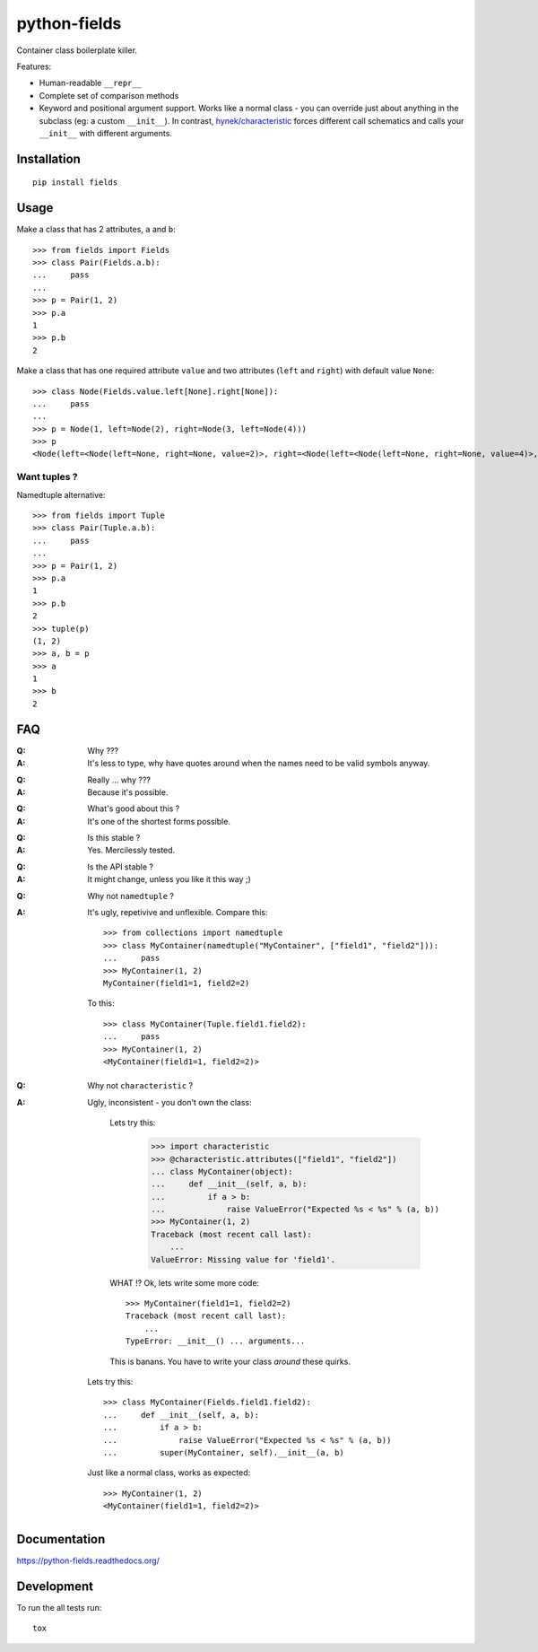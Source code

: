 ===============================
python-fields
===============================

.. image:: http://img.shields.io/travis/ionelmc/python-fields/master.png
    :alt: Travis-CI Build Status
    :target: https://travis-ci.org/ionelmc/python-fields

.. image:: https://ci.appveyor.com/api/projects/status/hrpb3ksl0sf1qyi8/branch/master
    :alt: AppVeyor Build Status
    :target: https://ci.appveyor.com/project/ionelmc/python-fields

.. image:: http://img.shields.io/coveralls/ionelmc/python-fields/master.png
    :alt: Coverage Status
    :target: https://coveralls.io/r/ionelmc/python-fields

.. image:: http://img.shields.io/pypi/v/fields.png
    :alt: PYPI Package
    :target: https://pypi.python.org/pypi/fields

.. image:: http://img.shields.io/pypi/dm/fields.png
    :alt: PYPI Package
    :target: https://pypi.python.org/pypi/fields

Container class boilerplate killer.

Features:

* Human-readable ``__repr__``
* Complete set of comparison methods
* Keyword and positional argument support. Works like a normal class - you can override just about anything in the
  subclass (eg: a custom ``__init__``). In contrast, `hynek/characteristic <https://github.com/hynek/characteristic>`_
  forces different call schematics and calls your ``__init__`` with different arguments.


Installation
============

::

    pip install fields

Usage
=====

Make a class that has 2 attributes, ``a`` and ``b``::

    >>> from fields import Fields
    >>> class Pair(Fields.a.b):
    ...     pass
    ...
    >>> p = Pair(1, 2)
    >>> p.a
    1
    >>> p.b
    2

Make a class that has one required attribute ``value`` and two attributes (``left`` and ``right``) with default value
``None``::

    >>> class Node(Fields.value.left[None].right[None]):
    ...     pass
    ...
    >>> p = Node(1, left=Node(2), right=Node(3, left=Node(4)))
    >>> p
    <Node(left=<Node(left=None, right=None, value=2)>, right=<Node(left=<Node(left=None, right=None, value=4)>, right=None, value=3)>, value=1)>

Want tuples ?
-------------

Namedtuple alternative::

    >>> from fields import Tuple
    >>> class Pair(Tuple.a.b):
    ...     pass
    ...
    >>> p = Pair(1, 2)
    >>> p.a
    1
    >>> p.b
    2
    >>> tuple(p)
    (1, 2)
    >>> a, b = p
    >>> a
    1
    >>> b
    2

FAQ
===

:Q: Why ???
:A: It's less to type, why have quotes around when the names need to be valid symbols anyway.

..

:Q: Really ... why ???
:A: Because it's possible.

..

:Q: What's good about this ?
:A: It's one of the shortest forms possible.

..

:Q: Is this stable ?
:A: Yes. Mercilessly tested.

..

:Q: Is the API stable ?
:A: It might change, unless you like it this way ;)

..

:Q: Why not ``namedtuple`` ?
:A:
    It's ugly, repetivive and unflexible. Compare this::

        >>> from collections import namedtuple
        >>> class MyContainer(namedtuple("MyContainer", ["field1", "field2"])):
        ...     pass
        >>> MyContainer(1, 2)
        MyContainer(field1=1, field2=2)

    To this::

        >>> class MyContainer(Tuple.field1.field2):
        ...     pass
        >>> MyContainer(1, 2)
        <MyContainer(field1=1, field2=2)>

..

:Q: Why not ``characteristic`` ?
:A:
    Ugly, inconsistent - you don't own the class:

        Lets try this:

            >>> import characteristic
            >>> @characteristic.attributes(["field1", "field2"])
            ... class MyContainer(object):
            ...     def __init__(self, a, b):
            ...         if a > b:
            ...             raise ValueError("Expected %s < %s" % (a, b))
            >>> MyContainer(1, 2)
            Traceback (most recent call last):
                ...
            ValueError: Missing value for 'field1'.

        WHAT !? Ok, lets write some more code::

            >>> MyContainer(field1=1, field2=2)
            Traceback (most recent call last):
                ...
            TypeError: __init__() ... arguments...

        This is banans. You have to write your class *around* these quirks.

    Lets try this::

        >>> class MyContainer(Fields.field1.field2):
        ...     def __init__(self, a, b):
        ...         if a > b:
        ...             raise ValueError("Expected %s < %s" % (a, b))
        ...         super(MyContainer, self).__init__(a, b)

    Just like a normal class, works as expected::

        >>> MyContainer(1, 2)
        <MyContainer(field1=1, field2=2)>


Documentation
=============

https://python-fields.readthedocs.org/

Development
===========

To run the all tests run::

    tox

